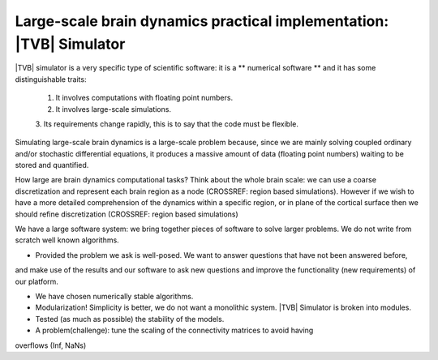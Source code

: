 Large-scale brain dynamics practical implementation: |TVB| Simulator
====================================================================

.. links to the reference manual, include (maybe) only a short and compact and 'sciency' description

|TVB| simulator is a very specific type of scientific software: it is a 
** numerical software ** and it has some distinguishable traits:

        1. It involves computations with floating point numbers.
        2. It involves large-scale simulations.
        3. Its requirements change rapidly, this is to say that the code must
        be flexible.
        
Simulating large-scale brain dynamics is a large-scale problem because, since we 
are mainly solving coupled ordinary and/or stochastic differential equations, 
it produces a massive amount of data (floating point numbers) waiting to be 
stored and quantified. 

How large are brain dynamics computational tasks?
Think about the whole brain scale: we can use a coarse discretization and 
represent each brain region as a node (CROSSREF: region based simulations). 
However if we wish to have a more detailed comprehension of the dynamics within 
a specific region, or in plane of the cortical surface then we should 
refine discretization (CROSSREF: region based simulations)

.. Principles
.. well posedness of the problem -- (don't let the user do whatever he wants). 
.. numerical stability and efficiency
.. discretization --> spatial and temporal
.. flexibility --> So we should try to design the code to allow users to do different (but legitimate) things with our code. 
.. correctness --> bug-free and proof of correctness (unit test)
.. parallel computing
.. maximize the use of the underlying hardware. Cluster?
We have a large software system: we bring together pieces of 
software to solve larger problems. We do not write from scratch well known algorithms.

- Provided the problem we ask is well-posed. We want to answer questions that have not been answered before, 
and make use of the results and our software to
ask new questions and improve the functionality (new requirements) of our platform.

- We have chosen numerically stable algorithms.
- Modularization! Simplicity is better, we do not want a monolithic system. |TVB| Simulator is broken into modules. 
- Tested (as much as possible) the stability of the models. 
- A problem(challenge): tune the scaling of the connectivity matrices to avoid having
overflows (Inf, NaNs)


